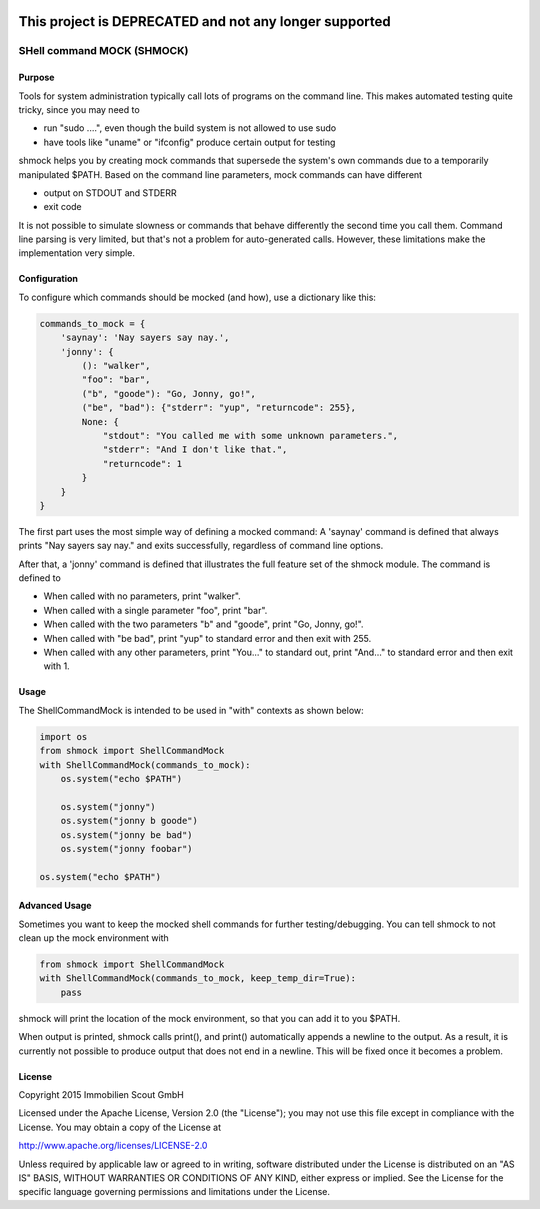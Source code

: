 .. image:: https://travis-ci.org/ImmobilienScout24/shmock.png?branch=master
   :alt: Travis build status image
   :align: left
   :target: https://travis-ci.org/ImmobilienScout24/shmock

.. image:: https://coveralls.io/repos/ImmobilienScout24/shmock/badge.png?branch=master
    :alt: Coverage status
    :target: https://coveralls.io/r/ImmobilienScout24/shmock?branch=master

.. image:: https://badge.fury.io/py/shmock.png
    :alt: Latest PyPI version
    :target: https://badge.fury.io/py/shmock

=======================================================
This project is DEPRECATED and not any longer supported
=======================================================

SHell command MOCK (SHMOCK)
===========================

Purpose
-------

Tools for system administration typically call lots of programs on the command line. This makes automated testing quite tricky, since you may need to

* run "sudo ....", even though the build system is not allowed to use sudo
* have tools like "uname" or "ifconfig" produce certain output for testing

shmock helps you by creating mock commands that supersede the system's own commands due to a temporarily manipulated $PATH. Based on the command line parameters, mock commands can have different

* output on STDOUT and STDERR
* exit code

It is not possible to simulate slowness or commands that behave differently the second time you call them. Command line parsing is very limited, but that's not a problem for auto-generated calls. However, these limitations make the implementation very simple.


Configuration
-------------

To configure which commands should be mocked (and how), use a dictionary like this:

.. code-block:: python

    commands_to_mock = {
        'saynay': 'Nay sayers say nay.',
        'jonny': {
            (): "walker",
            "foo": "bar",
            ("b", "goode"): "Go, Jonny, go!",
            ("be", "bad"): {"stderr": "yup", "returncode": 255},
            None: {
                "stdout": "You called me with some unknown parameters.",
                "stderr": "And I don't like that.",
                "returncode": 1
            }
        }
    }

The first part uses the most simple way of defining a mocked command: A 'saynay' command is defined that always prints "Nay sayers say nay." and exits successfully, regardless of command line options.

After that, a 'jonny' command is defined that illustrates the full feature set of the shmock module. The command is defined to

* When called with no parameters, print "walker".
* When called with a single parameter "foo", print "bar".
* When called with the two parameters "b" and "goode", print "Go, Jonny, go!".
* When called with "be bad", print "yup" to standard error and then exit with 255.
* When called with any other parameters, print "You..." to standard out, print "And..." to standard error and then exit with 1.

Usage
-----

The ShellCommandMock is intended to be used in "with" contexts as shown below:

.. code-block:: python

    import os
    from shmock import ShellCommandMock
    with ShellCommandMock(commands_to_mock):
        os.system("echo $PATH")

        os.system("jonny")
        os.system("jonny b goode")
        os.system("jonny be bad")
        os.system("jonny foobar")

    os.system("echo $PATH")

Advanced Usage
--------------

Sometimes you want to keep the mocked shell commands for further testing/debugging. You can tell shmock to not clean up the mock environment with

.. code-block:: python

    from shmock import ShellCommandMock
    with ShellCommandMock(commands_to_mock, keep_temp_dir=True):
        pass

shmock will print the location of the mock environment, so that you can add it to you $PATH.

When output is printed, shmock calls print(), and print() automatically appends a newline to the output. As a result, it is currently not possible to produce output that does not end in a newline. This will be fixed once it becomes a problem.

License
-------

Copyright 2015 Immobilien Scout GmbH

Licensed under the Apache License, Version 2.0 (the "License");
you may not use this file except in compliance with the License.
You may obtain a copy of the License at

http://www.apache.org/licenses/LICENSE-2.0

Unless required by applicable law or agreed to in writing, software
distributed under the License is distributed on an "AS IS" BASIS,
WITHOUT WARRANTIES OR CONDITIONS OF ANY KIND, either express or implied.
See the License for the specific language governing permissions and
limitations under the License.
